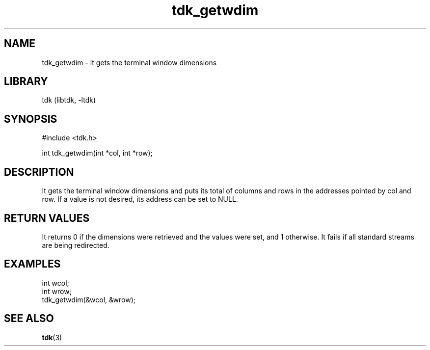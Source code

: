 .TH tdk_getwdim 3 MANDATE tdk
.SH NAME
.PP
tdk_getwdim - it gets the terminal window dimensions

.SH LIBRARY
.PP
tdk (libtdk, -ltdk)

.SH SYNOPSIS
.PP
#include <tdk.h>

.PP
int tdk_getwdim(int *col, int *row);

.SH DESCRIPTION
.PP
It gets the terminal window dimensions and puts its total of columns and rows in
the addresses pointed by col and row. If a value is not desired, its address can
be set to NULL.

.SH RETURN VALUES
.PP
It returns 0 if the dimensions were retrieved and the values were set, and 1
otherwise.  It fails if all standard streams are being redirected.

.SH EXAMPLES
.PP
int wcol;
.br
int wrow;
.br
tdk_getwdim(&wcol, &wrow);

.SH SEE ALSO
.BR tdk (3)
